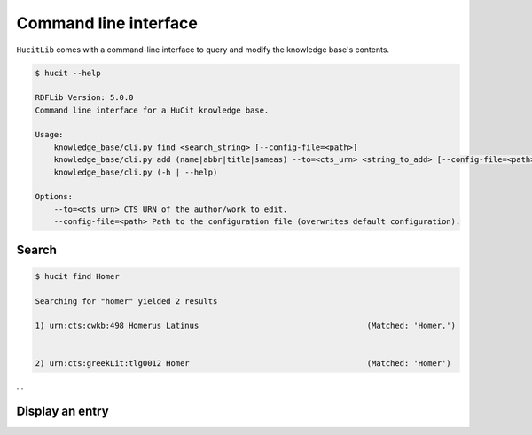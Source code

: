 Command line interface
======================

``HucitLib`` comes with a command-line interface to query and modify the knowledge base's contents.

.. code-block:: bash

  $ hucit --help

  RDFLib Version: 5.0.0
  Command line interface for a HuCit knowledge base.

  Usage:
      knowledge_base/cli.py find <search_string> [--config-file=<path>]
      knowledge_base/cli.py add (name|abbr|title|sameas) --to=<cts_urn> <string_to_add> [--config-file=<path>]
      knowledge_base/cli.py (-h | --help)

  Options:
      --to=<cts_urn> CTS URN of the author/work to edit.
      --config-file=<path> Path to the configuration file (overwrites default configuration).

Search
-------------

.. code-block:: bash

  $ hucit find Homer

  Searching for "homer" yielded 2 results

  1) urn:cts:cwkb:498 Homerus Latinus                                    (Matched: 'Homer.')


  2) urn:cts:greekLit:tlg0012 Homer                                      (Matched: 'Homer')
...

Display an entry
----------------
